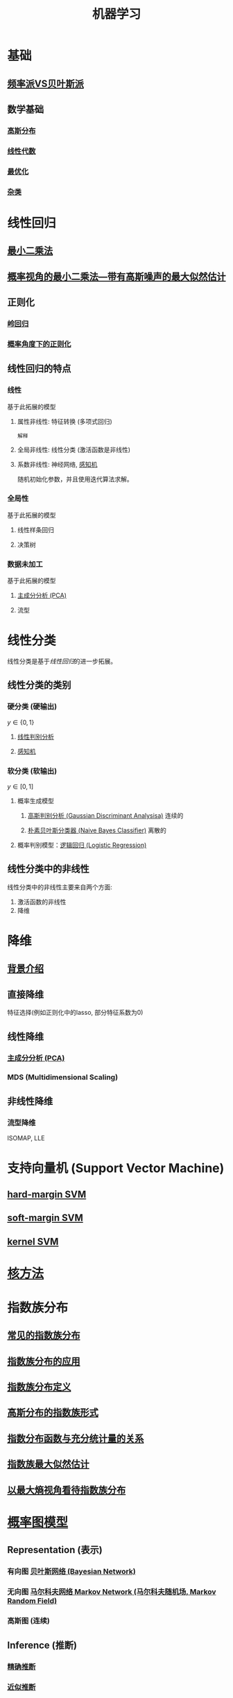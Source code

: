 #+LATEX_HEADER:\usepackage{ctex}
#+TITLE: 机器学习
* 基础
** [[file:%E9%A2%91%E7%8E%87%E6%B4%BEVS%E8%B4%9D%E5%8F%B6%E6%96%AF%E6%B4%BE.org::*%E9%A2%91%E7%8E%87%E6%B4%BEVS%E8%B4%9D%E5%8F%B6%E6%96%AF%E6%B4%BE][频率派VS贝叶斯派]] 
** 数学基础
*** [[file:%E9%AB%98%E6%96%AF%E5%88%86%E5%B8%83.org::*%E9%AB%98%E6%96%AF%E5%88%86%E5%B8%83][高斯分布]]  
*** [[file:%E7%BA%BF%E6%80%A7%E4%BB%A3%E6%95%B0%E5%86%85%E5%AE%B9.org::*%E7%BA%BF%E6%80%A7%E4%BB%A3%E6%95%B0][线性代数]] 
*** [[file:%E6%9C%80%E4%BC%98%E5%8C%96.org::*%E6%9C%80%E4%BC%98%E5%8C%96][最优化]] 
*** [[file:%E6%95%B0%E5%AD%A6%E5%9F%BA%E7%A1%80.org::*%E6%95%B0%E5%AD%A6%E5%9F%BA%E7%A1%80][杂类]]
* 线性回归
** [[file:%E7%BA%BF%E6%80%A7%E5%9B%9E%E5%BD%92.org::*%E6%9C%80%E5%B0%8F%E4%BA%8C%E4%B9%98%E6%B3%95][最小二乘法]] 
** [[file:%E7%BA%BF%E6%80%A7%E5%9B%9E%E5%BD%92.org::*%E6%A6%82%E7%8E%87%E8%A7%86%E8%A7%92%E7%9A%84%E6%9C%80%E5%B0%8F%E4%BA%8C%E4%B9%98%E6%B3%95---%E5%B8%A6%E6%9C%89%E9%AB%98%E6%96%AF%E5%99%AA%E5%A3%B0%E7%9A%84%E6%9C%80%E5%A4%A7%E4%BC%BC%E7%84%B6%E4%BC%B0%E8%AE%A1][概率视角的最小二乘法---带有高斯噪声的最大似然估计]] 
** 正则化
*** [[file:%E7%BA%BF%E6%80%A7%E5%9B%9E%E5%BD%92.org::*%E6%AD%A3%E5%88%99%E5%8C%96-%E5%B2%AD%E5%9B%9E%E5%BD%92%20#][岭回归]] 
*** [[file:%E7%BA%BF%E6%80%A7%E5%9B%9E%E5%BD%92.org::*%E6%A6%82%E7%8E%87%E8%A7%92%E5%BA%A6%E4%B8%8B%E7%9A%84%E6%AD%A3%E5%88%99%E5%8C%96][概率角度下的正则化]]
** 线性回归的特点
*** 线性 
基于此拓展的模型
**** 属性非线性: 特征转换 (多项式回归)
~解释~
**** 全局非线性: 线性分类 (激活函数是非线性)
**** 系数非线性: 神经网络, [[file:%E6%84%9F%E7%9F%A5%E6%9C%BA.org::*%E6%84%9F%E7%9F%A5%E6%9C%BA][感知机]]
随机初始化参数，并且使用迭代算法求解。
*** 全局性
基于此拓展的模型
**** 线性样条回归
**** 决策树
*** 数据未加工
基于此拓展的模型
**** [[file:%E9%99%8D%E7%BB%B4.org::*%E4%B8%BB%E6%88%90%E5%88%86%E5%88%86%E6%9E%90%20(PCA)][主成分分析 (PCA)]] 
**** 流型

* 线性分类
线性分类是基于[[*%E7%BA%BF%E6%80%A7%E5%9B%9E%E5%BD%92][线性回归]]的进一步拓展。
** 线性分类的类别
*** 硬分类 (硬输出)
$y \in \left\{ 0,1 \right\}$
**** [[file:%E7%BA%BF%E6%80%A7%E5%88%A4%E5%88%AB%E5%88%86%E6%9E%90.org::*%E7%BA%BF%E6%80%A7%E5%88%A4%E5%88%AB%E5%88%86%E6%9E%90][线性判别分析]]
**** [[file:%E6%84%9F%E7%9F%A5%E6%9C%BA.org::*%E6%84%9F%E7%9F%A5%E6%9C%BA][感知机]]
*** 软分类 (软输出)
$y \in \left[ 0,1  \right]$
**** 概率生成模型
***** [[file:%E9%AB%98%E6%96%AF%E5%88%A4%E5%88%AB%E5%88%86%E6%9E%90.org::*%E9%AB%98%E6%96%AF%E5%88%A4%E5%88%AB%E5%88%86%E6%9E%90%20(Gaussian%20Discriminant%20Analysisa)][高斯判别分析 (Gaussian Discriminant Analysisa)]] 连续的
***** [[file:%E6%9C%B4%E7%B4%A0%E8%B4%9D%E5%8F%B6%E6%96%AF.org::*%E6%9C%B4%E7%B4%A0%E8%B4%9D%E5%8F%B6%E6%96%AF%E5%88%86%E7%B1%BB%E5%99%A8%20(Naive%20Bayes%20Classifier)][朴素贝叶斯分类器 (Naive Bayes Classifier)]] 离散的
**** 概率判别模型：[[file:%E9%80%BB%E8%BE%91%E5%9B%9E%E5%BD%92.org::*%E9%80%BB%E8%BE%91%E5%9B%9E%E5%BD%92%20(Logistic%20Regression)][逻辑回归 (Logistic Regression)]] 
** 线性分类中的非线性
线性分类中的非线性主要来自两个方面:
1. 激活函数的非线性
2. 降维
 
* 降维
** [[file:%E9%99%8D%E7%BB%B4.org::*%E8%83%8C%E6%99%AF%E4%BB%8B%E7%BB%8D][背景介绍]]
** 直接降维
特征选择(例如正则化中的lasso, 部分特征系数为0)
** 线性降维
*** [[file:%E9%99%8D%E7%BB%B4.org::*%E4%B8%BB%E6%88%90%E5%88%86%E5%88%86%E6%9E%90%20(PCA)][主成分分析 (PCA)]] 
*** MDS (Multidimensional Scaling)
** 非线性降维
*** 流型降维
ISOMAP, LLE

* 支持向量机 (Support Vector Machine)
** [[file:%E6%94%AF%E6%8C%81%E5%90%91%E9%87%8F%E6%9C%BA.org::*hard-margin%20SVM][hard-margin SVM]] 
** [[file:%E6%94%AF%E6%8C%81%E5%90%91%E9%87%8F%E6%9C%BA.org::*soft-margin%20SVM][soft-margin SVM]]
** [[file:%E6%94%AF%E6%8C%81%E5%90%91%E9%87%8F%E6%9C%BA.org::*kernel%20SVM][kernel SVM]] 
* [[file:%E6%A0%B8%E6%96%B9%E6%B3%95.org::*%E6%A0%B8%E6%96%B9%E6%B3%95][核方法]]
* 指数族分布
** [[file:%E6%8C%87%E6%95%B0%E6%97%8F%E5%88%86%E5%B8%83.org::*%E5%B8%B8%E8%A7%81%E7%9A%84%E6%8C%87%E6%95%B0%E6%97%8F%E5%88%86%E5%B8%83][常见的指数族分布]] 
** [[file:%E6%8C%87%E6%95%B0%E6%97%8F%E5%88%86%E5%B8%83.org::*%E6%8C%87%E6%95%B0%E6%97%8F%E5%88%86%E5%B8%83%E7%9A%84%E5%BA%94%E7%94%A8][指数族分布的应用]] 
** [[file:%E6%8C%87%E6%95%B0%E6%97%8F%E5%88%86%E5%B8%83.org::*%E6%8C%87%E6%95%B0%E6%97%8F%E5%88%86%E5%B8%83%E5%AE%9A%E4%B9%89][指数族分布定义]] 
** [[file:%E6%8C%87%E6%95%B0%E6%97%8F%E5%88%86%E5%B8%83.org::*%E9%AB%98%E6%96%AF%E5%88%86%E5%B8%83%E7%9A%84%E6%8C%87%E6%95%B0%E6%97%8F%E5%BD%A2%E5%BC%8F][高斯分布的指数族形式]] 
** [[file:%E6%8C%87%E6%95%B0%E6%97%8F%E5%88%86%E5%B8%83.org::*%E6%8C%87%E6%95%B0%E5%88%86%E5%B8%83%E5%87%BD%E6%95%B0%E4%B8%8E%E5%85%85%E5%88%86%E7%BB%9F%E8%AE%A1%E9%87%8F%E7%9A%84%E5%85%B3%E7%B3%BB][指数分布函数与充分统计量的关系]] 
** [[file:%E6%8C%87%E6%95%B0%E6%97%8F%E5%88%86%E5%B8%83.org::*%E6%8C%87%E6%95%B0%E6%97%8F%E6%9C%80%E5%A4%A7%E4%BC%BC%E7%84%B6%E4%BC%B0%E8%AE%A1][指数族最大似然估计]] 
** [[file:%E6%8C%87%E6%95%B0%E6%97%8F%E5%88%86%E5%B8%83.org::*%E4%BB%A5%E6%9C%80%E5%A4%A7%E7%86%B5%E8%A7%86%E8%A7%92%E7%9C%8B%E5%BE%85%E6%8C%87%E6%95%B0%E6%97%8F%E5%88%86%E5%B8%83][以最大熵视角看待指数族分布]] 
* [[file:%E6%A6%82%E7%8E%87%E5%9B%BE%E6%A8%A1%E5%9E%8B.org::*%E6%A6%82%E7%8E%87%E5%9B%BE%E6%A8%A1%E5%9E%8B][概率图模型]]
** Representation (表示)
*** 有向图 [[file:%E6%A6%82%E7%8E%87%E5%9B%BE%E6%A8%A1%E5%9E%8B.org::*%E6%9C%89%E5%90%91%E6%97%A0%E7%8E%AF%E6%A6%82%E7%8E%87%E5%9B%BE%E6%A8%A1%E5%9E%8B---%E8%B4%9D%E5%8F%B6%E6%96%AF%E7%BD%91%E7%BB%9C%20(Bayesian%20Network)][贝叶斯网络 (Bayesian Network)]] 
*** 无向图 [[file:%E6%A6%82%E7%8E%87%E5%9B%BE%E6%A8%A1%E5%9E%8B.org::*%E6%97%A0%E5%90%91%E6%A6%82%E7%8E%87%E5%9B%BE%E6%A8%A1%E5%9E%8B---%E9%A9%AC%E5%B0%94%E7%A7%91%E5%A4%AB%E7%BD%91%E7%BB%9C%20Markov%20Network%20(%E9%A9%AC%E5%B0%94%E7%A7%91%E5%A4%AB%E9%9A%8F%E6%9C%BA%E5%9C%BA,%20Markov%20Random%20Field)][马尔科夫网络 Markov Network (马尔科夫随机场, Markov Random Field)]]
*** 高斯图 (连续)
** Inference (推断)
*** [[file:%E6%A6%82%E7%8E%87%E5%9B%BE%E6%A8%A1%E5%9E%8B.org::*%E7%B2%BE%E7%A1%AE%E6%8E%A8%E6%96%AD][精确推断]]
*** [[file:%E6%A6%82%E7%8E%87%E5%9B%BE%E6%A8%A1%E5%9E%8B.org::*%E8%BF%91%E4%BC%BC%E6%8E%A8%E6%96%AD][近似推断]]
** Learning (学习)
*** 参数学习
**** 完备数据
***** 有向图
***** 无向图
**** 隐变量
***** [[file:EM%E7%AE%97%E6%B3%95.org::*EM%20%E7%AE%97%E6%B3%95][EM 算法]]
*** 结构学习
* 待学习的经典算法
** 连续型随机变量
** K近邻
** 决策树
** Boosting
** 组合模型
** EM算法
** 隐马尔科夫模型
** 神经网络
** 稀疏核机
** 混合模型
** 近似算法
** 顺序数据
* 学习资料
** 书籍
*** 统计学习方法 李航
*** Pattern Recognition and Machine Learning, PRML
*** Deep Learning (DL)
*** "西瓜书" 周志华 (百科全书)
*** Machine Learning：A Probabilistic Perspective, MLAPP (百科全书)
*** The Elements of Statistical Learning, ESL 
** 视频
*** 台大 林轩田
**** 机器学习基石 (VC Theory, 正则化, 线性模型)
**** 机器学习技法 (SVM, 决策树, 随机森林, 神经网络, Deep Learning)
*** 张志华  
**** 机器学习导论 (频率派)
**** 统计机器学习 (共轭理论, 贝叶斯派, 偏数学)
*** Ng, 吴恩达
**** CS229
*** 徐亦达
**** 概率模型 (EM, HMM)
**** github -> notes
*** 台大 李宏毅
**** ML 2017 (Deep Learning)
**** MLDS 2018 (Deep Learning)

